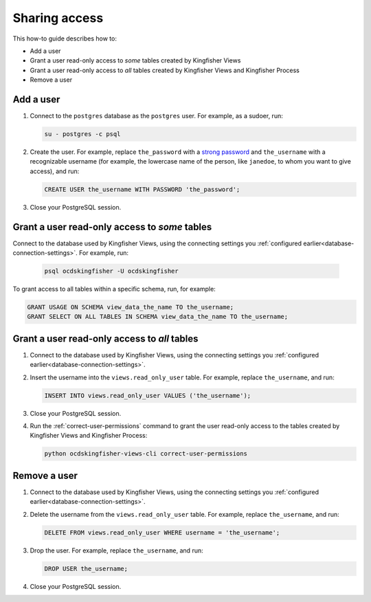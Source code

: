 Sharing access
==============

This how-to guide describes how to:

-  Add a user
-  Grant a user read-only access to *some* tables created by Kingfisher Views
-  Grant a user read-only access to *all* tables created by Kingfisher Views and Kingfisher Process
-  Remove a user

Add a user
----------

#. Connect to the ``postgres`` database as the ``postgres`` user. For example, as a sudoer, run:

   .. code-block:: bash

      su - postgres -c psql

#. Create the user. For example, replace ``the_password`` with a `strong password <https://www.lastpass.com/password-generator>`__ and ``the_username`` with a recognizable username (for example, the lowercase name of the person, like ``janedoe``, to whom you want to give access), and run:

   .. code-block:: sql

      CREATE USER the_username WITH PASSWORD 'the_password';

#. Close your PostgreSQL session.

Grant a user read-only access to *some* tables
----------------------------------------------

Connect to the database used by Kingfisher Views, using the connecting settings you :ref:`configured earlier<database-connection-settings>`. For example, run:

   .. code-block:: bash

      psql ocdskingfisher -U ocdskingfisher

To grant access to all tables within a specific schema, run, for example:

.. code-block:: sql

   GRANT USAGE ON SCHEMA view_data_the_name TO the_username;
   GRANT SELECT ON ALL TABLES IN SCHEMA view_data_the_name TO the_username;

Grant a user read-only access to *all* tables
---------------------------------------------

#. Connect to the database used by Kingfisher Views, using the connecting settings you :ref:`configured earlier<database-connection-settings>`.

#. Insert the username into the ``views.read_only_user`` table. For example, replace ``the_username``, and run:

   .. code-block:: sql

      INSERT INTO views.read_only_user VALUES ('the_username');

#. Close your PostgreSQL session.

#. Run the :ref:`correct-user-permissions` command to grant the user read-only access to the tables created by Kingfisher Views and Kingfisher Process:

   .. code-block:: bash

      python ocdskingfisher-views-cli correct-user-permissions

Remove a user
-------------

#. Connect to the database used by Kingfisher Views, using the connecting settings you :ref:`configured earlier<database-connection-settings>`.

#. Delete the username from the ``views.read_only_user`` table. For example, replace ``the_username``, and run:

   .. code-block:: sql

      DELETE FROM views.read_only_user WHERE username = 'the_username';

#. Drop the user. For example, replace ``the_username``, and run:

   .. code-block:: sql

      DROP USER the_username;

#. Close your PostgreSQL session.
